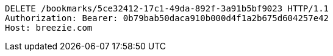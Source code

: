 [source,http,options="nowrap"]
----
DELETE /bookmarks/5ce32412-17c1-49da-892f-3a91b5bf9023 HTTP/1.1
Authorization: Bearer: 0b79bab50daca910b000d4f1a2b675d604257e42
Host: breezie.com

----
